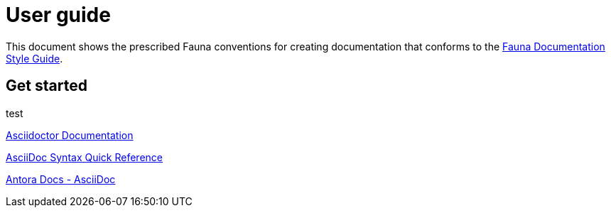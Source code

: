 = User guide
:description: User guide

This document shows the prescribed Fauna conventions for creating documentation that conforms to the xref:./style_guide.md[Fauna Documentation Style Guide].

== Get started

test

https://asciidoctor.org/docs/[Asciidoctor Documentation]

https://docs.asciidoctor.org/asciidoc/latest/syntax-quick-reference/[AsciiDoc Syntax Quick Reference]

https://docs.antora.org/antora/latest/asciidoc/asciidoc/[Antora Docs - AsciiDoc]
